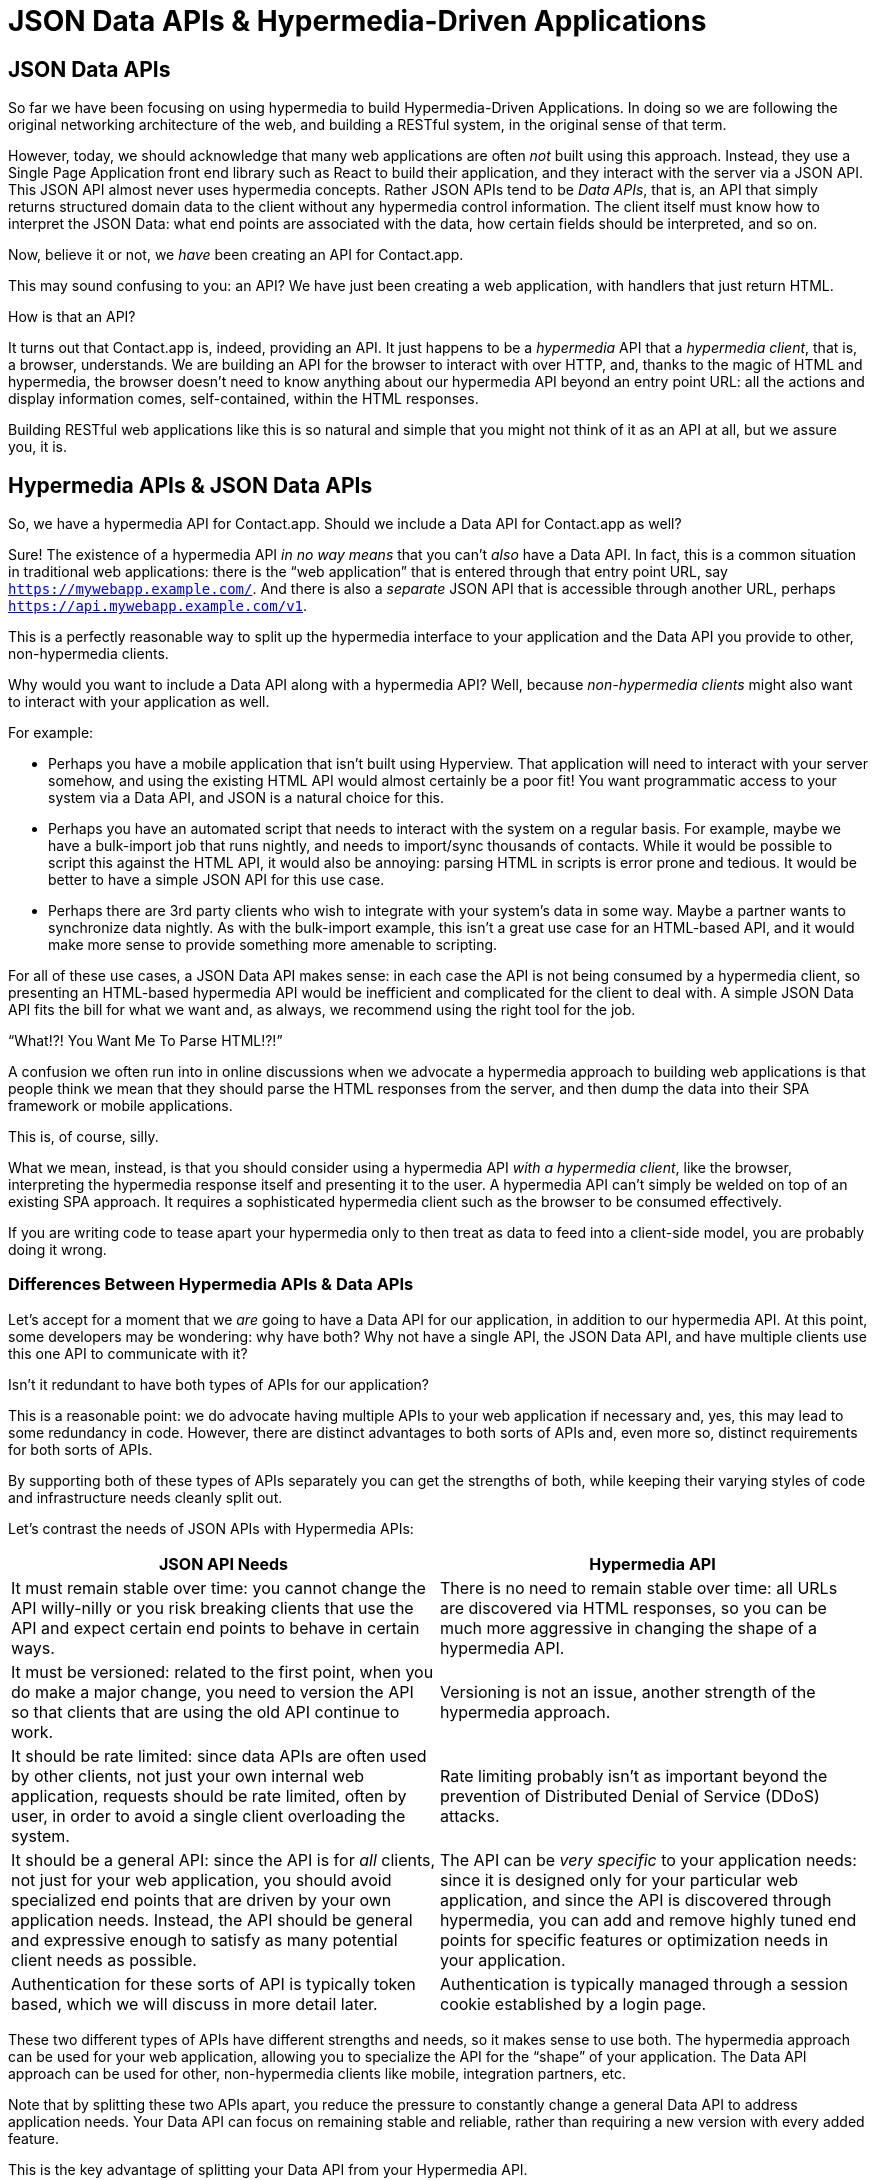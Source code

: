 
= JSON Data APIs & Hypermedia-Driven Applications
:chapter: 10
:url: ./json-data-apis/

[partintro]
== JSON Data APIs

So far we have been focusing on using hypermedia to build Hypermedia-Driven Applications.  In doing so we are
following the original networking architecture of the web, and building a RESTful system, in the original sense
of that term.

However, today, we should acknowledge that many web applications are often _not_ built using this approach.  Instead, they use a
Single Page Application front end library such as React to build their application, and they interact with the server
via a JSON API.  This JSON API almost never uses hypermedia concepts.  Rather JSON APIs tend to be _Data APIs_, that
is, an API that simply returns structured domain data to the client without any hypermedia control information.  The client
itself must know how to interpret the JSON Data: what end points are associated with the data, how certain fields should
be interpreted, and so on.

Now, believe it or not, we _have_ been creating an API for Contact.app.

This may sound confusing to you: an API?  We have just been creating a web application, with handlers that just return HTML.

How is that an API?

It turns out that Contact.app is, indeed, providing an API.  It just happens to be a _hypermedia_ API that a _hypermedia client_,
that is, a browser, understands.  We are building an API for the browser to interact with over HTTP, and, thanks to the
magic of HTML and hypermedia, the browser doesn't need to know anything about our hypermedia API beyond an entry point
URL: all the actions and display information comes, self-contained, within the HTML responses.

Building RESTful web applications like this is so natural and simple that you might not think of it as an API at all, but
we assure you, it is.

== Hypermedia APIs & JSON Data APIs

So, we have a hypermedia API for Contact.app.  Should we include a Data API for Contact.app as well?

Sure!  The existence of a hypermedia API _in no way means_ that you can't _also_ have a Data API.  In fact, this is a
common situation in traditional web applications: there is the "`web application`" that is entered through that entry point
URL, say `https://mywebapp.example.com/`. And there is also a _separate_ JSON API that is accessible through another
URL, perhaps `https://api.mywebapp.example.com/v1`.

This is a perfectly reasonable way to split up the hypermedia interface to your application and the Data API you provide to other, non-hypermedia clients.

Why would you want to include a Data API along with a hypermedia API?  Well, because _non-hypermedia clients_ might also
want to interact with your application as well.

For example:

* Perhaps you have a mobile application that isn't built using Hyperview.  That application will need to interact with
  your server somehow, and using the existing HTML API would almost certainly be a poor fit!  You want programmatic
  access to your system via a Data API, and JSON is a natural choice for this.

* Perhaps you have an automated script that needs to interact with the system on a regular basis.  For example, maybe we
  have a bulk-import job that runs nightly, and needs to import/sync thousands of contacts.  While it would be possible
  to script this against the HTML API, it would also be annoying: parsing HTML in scripts is error prone and tedious.  It
  would be better to have a simple JSON API for this use case.

* Perhaps there are 3rd party clients who wish to integrate with your system's data in some way.  Maybe a partner
  wants to synchronize data nightly.  As with the bulk-import example, this isn't a great use case for an HTML-based API,
  and it would make more sense to provide something more amenable to scripting.

For all of these use cases, a JSON Data API makes sense: in each case the API is not being consumed by a hypermedia client,
so presenting an HTML-based hypermedia API would be inefficient and complicated for the client to deal with.  A simple JSON Data API fits the bill for what we want and, as always, we recommend using the right tool for the job.

."`What!?!  You Want Me To Parse HTML!?!`"
****
A confusion we often run into in online discussions when we advocate a hypermedia approach to building web
applications is that people think we mean that they should parse the HTML responses from the server, and then dump the
data into their SPA framework or mobile applications.

This is, of course, silly.

What we mean, instead, is that you should consider using a hypermedia API _with a hypermedia client_, like the browser,
interpreting the hypermedia response itself and presenting it to the user. A hypermedia API can't simply be welded on
top of an existing SPA approach.  It requires a sophisticated hypermedia client such as the browser to be consumed
effectively.

If you are writing code to tease apart your hypermedia only to then treat as data to feed into a client-side model,
you are probably doing it wrong.
****

=== Differences Between Hypermedia APIs & Data APIs

Let's accept for a moment that we _are_ going to have a Data API for our application, in addition to our hypermedia API.
At this point, some developers may be wondering: why have both?  Why not have a single API, the JSON Data API, and have
multiple clients use this one API to communicate with it?

Isn't it redundant to have both types of APIs for our application?

This is a reasonable point: we do advocate having multiple APIs to your web application if necessary and, yes, this may
lead to some redundancy in code.  However, there are distinct advantages to both sorts of APIs and, even more so,
distinct requirements for both sorts of APIs.

By supporting both of these types of APIs separately you can get the strengths of both, while keeping their varying
styles of code and infrastructure needs cleanly split out.

Let's contrast the needs of JSON APIs with Hypermedia APIs:
// TODO dz4k: check: row spacing?
[cols="a,a"]
|===
|JSON API Needs |Hypermedia API

| It must remain stable over time: you cannot change the API willy-nilly or you risk breaking clients that use the API
and expect certain end points to behave in certain ways.
| There is no need to remain stable over time: all URLs are discovered via HTML responses, so you can be much more aggressive in changing the shape of a hypermedia API.

| It must be versioned: related to the first point, when you do make a major change, you need to version the API so that clients that are using the old API continue to work.
| Versioning is not an issue, another strength of the hypermedia approach.

| It should be rate limited: since data APIs are often used by other clients, not just your own internal web application, requests should be rate limited, often by user, in order to avoid a single client overloading the system.
| Rate limiting probably isn't as important beyond the prevention of Distributed Denial of Service (DDoS) attacks.

| It should be a general API: since the API is for _all_ clients, not just for your web application, you should avoid specialized end points that are driven by your own application needs.  Instead, the API should be general and expressive enough to satisfy as many potential client needs as possible.
| The API can be _very specific_ to your application needs: since it is designed only for your particular web application, and since the API is discovered through hypermedia, you can add and remove highly tuned end points for specific features or optimization needs in your application.

| Authentication for these sorts of API is typically token based, which we will discuss in more detail later.
| Authentication is typically managed through a session cookie established by a login page.

|===

These two different types of APIs have different strengths and needs, so it makes sense to use both. The hypermedia
approach can be used for your web application, allowing you to specialize the API for the "`shape`"
of your application.  The Data API approach can be used for other, non-hypermedia clients like mobile, integration
partners, etc.

Note that by splitting these two APIs apart, you reduce the pressure to constantly change a general Data API to address application needs.  Your Data API can focus on remaining stable and reliable, rather than requiring a new version with every added feature.

This is the key advantage of splitting your Data API from your Hypermedia API.

.JSON Data APIs vs JSON "`REST`" APIs
****
Unfortunately, today, for historical reasons, what we are calling JSON Data APIs are often referred to as
"`REST APIs`" in the industry.  This is ironic, because, by any reasonable reading of Roy Fielding's work defining what REST
means, the vast majority of JSON APIs are _not_ RESTful.  Not even close.

[quote, Roy Fielding, https://roy.gbiv.com/untangled/2008/rest-apis-must-be-hypertext-driven]
____
I am getting frustrated by the number of people calling any HTTP-based interface a REST API. Today’s example is the
SocialSite REST API. That is RPC. It screams RPC. There is so much coupling on display that it should be given an X rating.

What needs to be done to make the REST architectural style clear on the notion that hypertext is a constraint? In other
words, if the engine of application state (and hence the API) is not being driven by hypertext, then it cannot be RESTful
and cannot be a REST API. Period. Is there some broken manual somewhere that needs to be fixed?
____

The story of how "`REST API`" came to mean "`JSON APIs`" in the industry is a long and sordid one, and beyond the
scope of this book.  However, if you are interested, you can refer to an essay by one of the authors of this book entitled "`How Did REST Come To Mean The Opposite of
REST?`" on the https://htmx.org/essays/how-did-rest-come-to-mean-the-opposite-of-rest/[htmx website].



In this book we use the term "`Data API`" to describe these JSON APIs, while acknowledging that many people
in the industry will continue to call them "`REST APIs`" for the foreseeable future.
****

== Adding a JSON Data API To Contact.app

Alright, so how are we going to add a JSON Data API to our application?  One approach, popularized by the Ruby on Rails
web framework, is to use the same URL endpoints as your hypermedia application, but use the HTTP `Accept` header to
determine if the client wants a JSON representation or an HTML representation.  The HTTP `Accept` header allows a client
to specify what sort of  Multipurpose Internet Mail Extensions (MIME) types, that is file types, it wants back from the
server: JSON, HTML, text and so on.

So, if the client wanted a JSON representation of all contacts, they might issue a `GET` request that looks like this:

.A request for a JSON representation of all contacts
[source, http]
----
Accept: application/json

GET /contacts
----

If we adopted this pattern then our request handler for `/contacts/` would need to be updated to inspect this header and,
depending on the value, return a JSON rather than HTML representation for the contacts.  Ruby on Rails has support for
this pattern baked into the framework, making it very easy to switch on the requested MIME type.

Unfortunately, our experience with this pattern has not been great, for reasons that should be clear given the
differences we outlined between Data and hypermedia APIs: they have different needs and often take on very different
"`shapes`", and trying to pound them into the same set of URLs ends up creating a lot of tension in the application code.

Given the different needs of the two APIs and our experience managing multiple APIs like this, we think separating the two, and, therefore, breaking the JSON Data API out to its own set of URLs is the right choice.  This will
allow us to evolve the two APIs separately from one another, and give us room to improve each independently, in a manner
consistent with their own individual strengths.

=== Picking a Root URL For Our API

Given that we are going to split our JSON Data API routes out from our regular hypermedia routes, where should we place
them?  One important consideration here is that we want to make sure that we can version our API cleanly in some way,
regardless of the pattern we choose.

Looking around, a lot of places use a subdomain for their APIs, something
like `https://api.mywebapp.example.com` and, in fact, often encode versioning in the subdomain: `https://v1.api.mywebapp.example.com`.

While this makes sense for large companies, it seems like a bit of overkill for our modest little Contact.app.  Rather
than using subdomains, which are a pain for local development, we will use sub-paths within the existing application:

* We will use `/api` as the root for our Data API functionality
* We will use `/api/v1` as the entry point for version 1 of our Data API

If and when we decide to bump the API version, we can move to `/api/v2` and so on.

This approach isn't perfect, of course, but it will work for our simple application and can be adapted to a subdomain
approach or various other methods at a later point, when our Contact.app has taken over the internet and we can afford
a large team of API developers.  :)

=== Our First JSON Endpoint: Listing All Contacts

Let's add our first Data API endpoint.  It will handle an HTTP `GET` request to `/api/v1/contacts`, and return
a JSON list of all contacts in the system.  In some ways it will look quite a bit like our initial code for the
hypermedia route `/contacts`: we will load all the contacts from the contacts database and then render some text
as a response.

We are also going to take advantage of a nice feature of Flask: if you simply return an object from a handler, it will
serialize (that is, convert) that object into a JSON response.  This makes it very easy to build simple JSON APIs
in flask!

.A JSON data API to return all contacts
[source, python]
----
@app.route("/api/v1/contacts", methods=["GET"]) <1>
def json_contacts():
    contacts_set = Contact.all()
    contacts_dicts = [c.__dict__ for c in contacts_set] <2>
    return {"contacts": contacts_dicts} <3>
----
<1> JSON API gets its own path, starting with `/api`.
<2> Convert the contacts array into an array of simple dictionary (map) objects.
<3> Return a dictionary that contains a `contacts` property of all the contacts.

This Python code might look a little foreign to you if you are not a Python developer, but all we are doing is converting
our contacts into an array of simple name/value pairs and returning that array in an enclosing object as the `contacts`
property.  This object will be serialized into a JSON response automatically by Flask.

With this in place, if we make an HTTP `GET` request to `/api/v1/contacts`, we will see a response that looks something
like this:

.Some sample data from our API
[source, json]
----
{
  "contacts": [
    {
      "email": "carson@example.com",
      "errors": {},
      "first": "Carson",
      "id": 2,
      "last": "Gross",
      "phone": "123-456-7890"
    },
    {
      "email": "joe@example2.com",
      "errors": {},
      "first": "",
      "id": 3,
      "last": "",
      "phone": ""
    },
    ...
  ]
}
----

So, you can see, we now have a way to get a relatively simple JSON representation of our contacts via an HTTP request.
Not perfect, but it's a good start. It's certainly good enough to write some basic automated
scripts against. For example, you could use this Data API to:

* Move your contacts to another system on a nightly basis
* Back your contacts up to a local file
* Automate an email blast to your contacts

Having this small JSON Data API opens up a lot of automation possibilities that would be messier to achieve with our existing
hypermedia API.

=== Adding Contacts

Let's move on to the next piece of functionality: the ability to add a new contact.  Once again, our code is going
to look similar in some ways to the code that we wrote for our normal web application.  However, here we are also
going to see the JSON API and the hypermedia API for our web application begin to obviously diverge.

In the web application, we needed a separate path, `/contacts/new` to host the HTML form for creating a new contact.  In
the web application we made the decision to issue a `POST` to that same path to keep things consistent.

In the case of the JSON API, there is no such path needed: the JSON API "`just is`": it doesn't need to provide any
hypermedia representation for creating a new contact.  You simply know where to issue a `POST` to create a contact -- likely through some documentation provided about the API -- and that's it.

Because of that fact, we can put the "`create`" handler on the same path as the "`list`" handler: `/api/v1/contacts`, but
have it respond only to HTTP `POST` requests.

The code here is relatively straightforward: populate a new contact with the information from the `POST` request,
attempt to save it, and -- if it is not successful -- show error messages.  Here is the code:

.Adding contacts with our JSON API
[source, python]
----
@app.route("/api/v1/contacts", methods=["POST"]) <1>
def json_contacts_new():
    c = Contact(None, request.form.get('first_name'), request.form.get('last_name'), request.form.get('phone'),
                request.form.get('email')) <2>
    if c.save(): <3>
        return c.__dict__
    else:
        return {"errors": c.errors}, 400 <4>
----
<1> This handler is on the same path as the first one for our JSON API, but handles `POST` requests.
<2> We create a new Contact based on values submitted with the request.
<3> We attempt to save the contact and, if successful, render it as a JSON object.
<4> If the save is not successful, we render an object showing the errors, with a response code of `400 (Bad Request)`.

In some ways this is similar to our `contacts_new()` handler from our web application; we are creating the contact and attempting
to save it. In other ways it is very different:

* There is no redirection happening here on a successful creation, because we are not dealing with a hypermedia client
  like the browser.
* In the case of a bad request, we simply return an error response code, `400 (Bad Request)`.  This is in contrast with
   the web application, where we re-render the form with error messages in it.

These sorts of differences, over time, build up and make the idea of keeping your JSON and hypermedia APIs
on the same set of URLs less and less appealing.

=== Viewing Contact Details

Next, let's make it possible for a JSON API client to download the details for a single contact.  We will naturally use an
HTTP `GET` for this functionality and will follow the convention we established for our regular web application, and
put the path at `/api/v1/contacts/<contact id>`. So, for example, if you want to see the details of the contact with the
id `42`, you would issue an HTTP `GET` to `/api/v1/contacts/42`.

This code is quite simple:

.Getting the details of a contact in JSON
[source, python]
----
@app.route("/api/v1/contacts/<contact_id>", methods=["GET"]) <1>
def json_contacts_view(contact_id=0):
    contact = Contact.find(contact_id) <2>
    return contact.__dict__ <3>
----
<1> Add a new `GET` route at the path we want to use for viewing contact details
<2> Look the contact up via the id passed in through the path
<3> Convert the contact to a dictionary, so it can be rendered as JSON response

Nothing too complicated: we look the contact up by the ID provided in the path to the controller.
We then render it as JSON.  You have to appreciate the simplicity of this code!

Next, let's add updating and deleting a contact as well.

=== Updating & Deleting Contacts

As with the create contact API endpoint, because there is no HTML UI to produce for them, we can reuse the
`/api/v1/contacts/<contact id>` path.  We will use the `PUT` HTTP method for updating a contact and the `DELETE`
method for deleting one.

Our update code is going to look nearly identical to the create handler, except that, rather than creating a new contact,
we will look up the contact by ID and update its fields.  In this sense we are just combining the code of the create
handler and the detail view handler.

.Updating a contact with our JSON API
[source, python]
----
@app.route("/api/v1/contacts/<contact_id>", methods=["PUT"]) <1>
def json_contacts_edit(contact_id):
    c = Contact.find(contact_id) <2>
    c.update(request.form['first_name'], request.form['last_name'], request.form['phone'], request.form['email']) <3>
    if c.save(): <4>
        return c.__dict__
    else:
        return {"errors": c.errors}, 400
----
<1> We handle `PUT` requests to the URL for a given contact.
<2> Look the contact up via the id passed in through the path.
<3> We update the contact's data from the values included in the request.
<4> From here on the logic is identical to the `json_contacts_create()` handler.

Once again, thanks to the built-in functionality in Flask, simple to implement.

Let's look at deleting a contact now.  This turns out to be even simpler: as with the update handler we are going to
look up the contact by id, and then, well, delete it.  At that point we can return a simple JSON object indicating
success.

.Deleting a contact with our JSON API
[source, python]
----
@app.route("/api/v1/contacts/<contact_id>", methods=["DELETE"]) <1>
def json_contacts_delete(contact_id=0):
    contact = Contact.find(contact_id)
    contact.delete() <2>
    return jsonify({"success": True}) <3>
----
<1> We handle `DELETE` requests to the URL for a given contact.
<2> Look the contact up and invoke the `delete()` method on it.
<3> Return a simple JSON object indicating that the contact was successfully deleted.

And, with that, we have our simple little JSON Data API to live alongside our regular web application, nicely separated
out from the main web application, so it can evolve separately as needed.

=== Additional Data API Considerations

Now, we would have a lot more to do if we wanted to make this a production ready JSON API. At minimum would need to add:

* Rate limiting, important for any public-facing Data API to avoid abusive clients.
* An authentication mechanism.  (We don't have one for our web application either!)
* Support for pagination of our contact data.
* Several small items, such as rendering a proper `404 (Not Found)` response if someone makes
  a request with a contact id that doesn't exist.

These topics are beyond the scope of this book, but we'd like to focus on one in
particular, authentication, in order to show the difference between our hypermedia and JSON API.  In order to secure
our application we need to add _authentication_, some mechanism for determining who a request is coming from, and
also _authorization_, determining if they have the right to perform the request.

We will set authorization aside for now and consider only authentication.

==== Authentication in web applications

In the HTML web application world, authentication has traditionally been done via a login page that asks a user for
their username (often their email) and a password.  This password is then checked against a database of (hashed)
passwords to establish that the user is who they say they are.  If the password is correct, then a _session cookie_
is established, indicating who the user is.  This cookie is then sent with every request that the user makes to
the web application, allowing the application to know which user is making a given request.

.HTTP Cookies
****
HTTP Cookies are kind of a strange feature of HTTP.  In some ways they violate the goal of remaining stateless, a
major component of the RESTful architecture: a server will often use a session cookie as an index into state kept
on the server "`on the side`", such as a cache of the last action performed by the user.

Nonetheless, cookies have proven extremely useful and so people tend not to complain about this aspect of them too much
(We are not sure what our other options would be here!)  An interesting example of pragmatism gone (relatively) right in
web development.
****

In comparison with the standard web application approach to authentication, a JSON API will typically use some sort of
_token based_ authentication: an authentication token will be established via a mechanism like OAuth, and that authentication
token will then be passed, often as an HTTP Header, with every request that a client makes.

At a high level this is similar to what happens in normal web application authentication: a token is established somehow
and then that token is part of every request.  However, in practice, the mechanics tend to be wildly different:

* Cookies are part of the HTTP specification and can be easily _set_ by an HTTP Server.
* JSON Authentication tokens, in contrast, often require elaborate exchange mechanics like OAuth to be established.

These differing mechanics for establishing authentication are yet another good reason for splitting up our JSON and hypermedia
APIs.

=== The "`Shape`" of Our Two APIs

When we were building out our API, we noted that in many cases the JSON API didn't require as many end points as our
hypermedia API did: we didn't need a `/contacts/new` handler, for example, to provide a hypermedia representation for
creating contacts.

Another aspect of our hypermedia API to consider was the performance improvement we made: we pulled the total contact count
out to a separate endpoint and implemented the "`Lazy Load`" pattern, to improve the perceived performance of our
application.

Now, if we had both our hypermedia and JSON API sharing the same paths, would we want to publish this API as a JSON
endpoint as well?

Maybe, but maybe not.  This was a pretty specific need for our web application, and, absent a request from a user of
our JSON API, it doesn't make sense to include it for JSON consumers.

And what if, by some miracle, the performance issues with `Contact.count()` that we were addressing with the Lazy Load
pattern goes away?  Well, in our Hypermedia-Driven Application we can simply revert to the old code and include the
count directly in the request to `/contacts`.  We can remove the `contacts/count` end point and all the logic associated
with it.  Because of the uniform interface of hypermedia, the system will continue to work just fine.

But what if we had tied our JSON API and hypermedia API together, and published `/contacts/count` as a supported end
point for our JSON API?  In that case we couldn't simply remove the end point: a (non-hypermedia) client might be
relying on it.

Once again you can see the flexibility of the hypermedia approach and why separating your JSON API out from your
hypermedia API lets you take maximum advantage of that flexibility.

=== The Model View Controller (MVC) Paradigm

One thing you may have noticed about the handlers for our JSON API is that they are relatively simple and regular.
Most of the hard work of updating data and so forth is done within the contact model itself: the handlers act as simple
connectors that provide a go-between the HTTP requests and the model.

This is the ideal controller of the Model-View-Controller (MVC) paradigm that was so popular in the early web: a controller
should be "`thin`", with the model containing the majority of the logic in the system.

.The Model View Controller pattern
****
The Model View Controller design pattern is a classic architectural pattern in software development, and was a major
influence in early web development.  It is no longer emphasized as heavily, as web development has split into frontend
and backend camps, but most web developers are still familiar with the idea.

Traditionally, the MVC pattern mapped into web development like so:

* Model - A collection of "`domain`" classes that implement all the logic and rules for the particular domain your application
  is designed for.  The model typically provides "`resources`" that are then presented to clients as HTML "`representations.`"
* View - Typically views would be some sort of client-side templating system, and would render the aforementioned HTML representation
  for a given Model instance.
* Controller - The controller's job is to take HTTP requests, convert them into sensible requests to the Model and forward
  those requests on to the appropriate Model objects.  It then passes the HTML representation back to the client as an
  HTTP response.
****

Thin controllers make it easy to split your JSON and hypermedia APIs out, because all the important logic lives in the domain
model that is shared by both.  This allows you to evolve both separately, while still keeping logic in sync with one
another.

With properly built "`thin`" controllers and "`fat`" models, keeping two separate APIs both in sync and yet
still evolving separately is not as difficult or as crazy as it might sound.


// TODO dz4k: does this content fit here?
// or, cut if you don't recommend using
[.design-note]
.HTML Notes: Microformats
****
In some cases you may want to include machine-readable structured data in HTML. 
https://microformats.org/[Microformats] is one standard for doing so.
It uses classes to mark certain elements as containing information to be extracted.
The microformats2 standard uses five kinds of classes:

* `h-` classes denote that an element represents a machine-readable entity, e.g., `h-entry`, `h-resume`
* The other prefixes denote that an element represents properties of an enclosing entity:
** `p-` classes are plain text properties, from an element's inner text or `alt` attribute, e.g., `p-name`, `p-category`
** `u-` classes are URL properties, from an element's `href` or `src`, e.g., `u-url`, `u-email`, `u-photo`
** `dt-` classes are date/time properties, from `<time>` elements, e.g., `dt-published`, `dt-updated`
** `e-` classes are embedded markup properties, from an element's inner HTML, e.g., `e-content`, `e-description`

There are also conventions for extracting common properties like name, URL and photo without needing classes for each property.

By adding these classes into the HTML representation of an object, we allow the properties of the object to be recovered from the HTML. For example, this simple HTML:

[source,html]
----
<a class="h-card" href="https://john.example">
  <img src="john.jpg" alt=""> John Doe
</a>
----

can be parsed into this JSON-like structure:
// maybe: briefly describe how


[source,json]
----
{
  "type": ["h-card"],
  "properties": {
    "name": ["John Doe"],
    "photo": ["john.jpg"],
    ""
    "url": ["https://john.example"]
  }
}
----

Using a variety of properties and nested objects, we could mark up every bit of information about a contact, for example, in a machine-readable way.

// maybe: rule of thumb for when to use a microformat
// Would this be worthwhile for contact.app?
Microformats and the extensibility of HTML can prove useful, but embedding data in HTML is not appropriate for every use case.
Your human-facing and machine-facing interfaces may end up being limited by each other.
It's often the best option to define a JSON data API separate from your HTML.
****